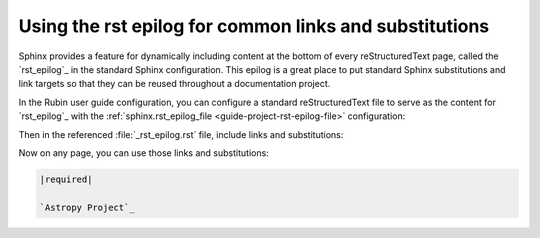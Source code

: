 #######################################################
Using the rst epilog for common links and substitutions
#######################################################

Sphinx provides a feature for dynamically including content at the bottom of every reStructuredText page, called the `rst_epilog`_ in the standard Sphinx configuration.
This epilog is a great place to put standard Sphinx substitutions and link targets so that they can be reused throughout a documentation project.

In the Rubin user guide configuration, you can configure a standard reStructuredText file to serve as the content for `rst_epilog`_ with the :ref:`sphinx.rst_epilog_file <guide-project-rst-epilog-file>` configuration:

.. code-block:: toml
   :caption: documenteer.toml

    [sphinx]
    rst_epilog_file = "_rst_epilog.rst"

Then in the referenced :file:`_rst_epilog.rst` file, include links and substitutions:

.. code-block:: rst
   :caption: _rst_epilog.rst

   .. _Astropy Project: https://www.astropy.org

   .. |required| replace:: :bdg-primary-line:`Required`
   .. |optional| replace:: :bdg-secondary-line:`Optional`

Now on any page, you can use those links and substitutions:

.. code-block:: rst

   |required|

   `Astropy Project`_

